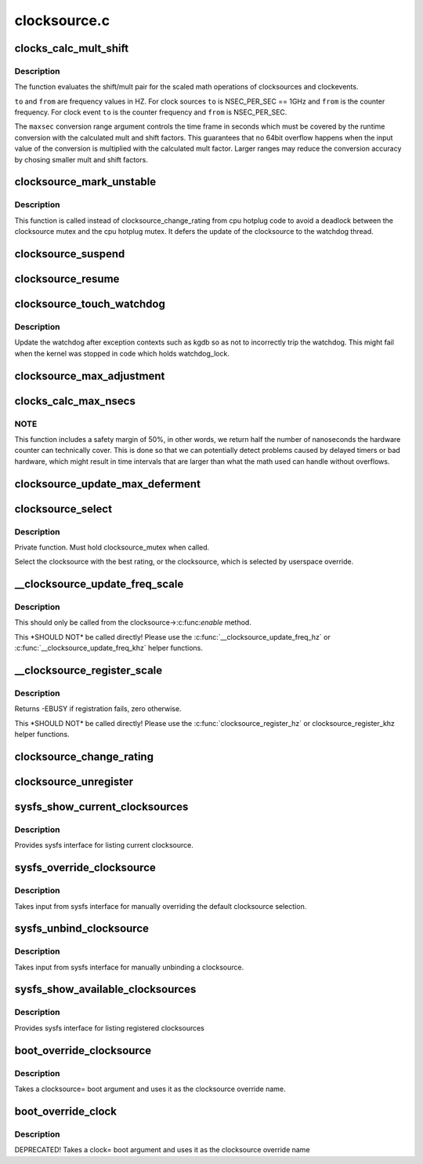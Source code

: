 .. -*- coding: utf-8; mode: rst -*-

=============
clocksource.c
=============


.. _`clocks_calc_mult_shift`:

clocks_calc_mult_shift
======================

.. c:function:: void clocks_calc_mult_shift (u32 *mult, u32 *shift, u32 from, u32 to, u32 maxsec)

    calculate mult/shift factors for scaled math of clocks

    :param u32 \*mult:
        pointer to mult variable

    :param u32 \*shift:
        pointer to shift variable

    :param u32 from:
        frequency to convert from

    :param u32 to:
        frequency to convert to

    :param u32 maxsec:
        guaranteed runtime conversion range in seconds



.. _`clocks_calc_mult_shift.description`:

Description
-----------

The function evaluates the shift/mult pair for the scaled math
operations of clocksources and clockevents.

``to`` and ``from`` are frequency values in HZ. For clock sources ``to`` is
NSEC_PER_SEC == 1GHz and ``from`` is the counter frequency. For clock
event ``to`` is the counter frequency and ``from`` is NSEC_PER_SEC.

The ``maxsec`` conversion range argument controls the time frame in
seconds which must be covered by the runtime conversion with the
calculated mult and shift factors. This guarantees that no 64bit
overflow happens when the input value of the conversion is
multiplied with the calculated mult factor. Larger ranges may
reduce the conversion accuracy by chosing smaller mult and shift
factors.



.. _`clocksource_mark_unstable`:

clocksource_mark_unstable
=========================

.. c:function:: void clocksource_mark_unstable (struct clocksource *cs)

    mark clocksource unstable via watchdog

    :param struct clocksource \*cs:
        clocksource to be marked unstable



.. _`clocksource_mark_unstable.description`:

Description
-----------

This function is called instead of clocksource_change_rating from
cpu hotplug code to avoid a deadlock between the clocksource mutex
and the cpu hotplug mutex. It defers the update of the clocksource
to the watchdog thread.



.. _`clocksource_suspend`:

clocksource_suspend
===================

.. c:function:: void clocksource_suspend ( void)

    suspend the clocksource(s)

    :param void:
        no arguments



.. _`clocksource_resume`:

clocksource_resume
==================

.. c:function:: void clocksource_resume ( void)

    resume the clocksource(s)

    :param void:
        no arguments



.. _`clocksource_touch_watchdog`:

clocksource_touch_watchdog
==========================

.. c:function:: void clocksource_touch_watchdog ( void)

    Update watchdog

    :param void:
        no arguments



.. _`clocksource_touch_watchdog.description`:

Description
-----------


Update the watchdog after exception contexts such as kgdb so as not
to incorrectly trip the watchdog. This might fail when the kernel
was stopped in code which holds watchdog_lock.



.. _`clocksource_max_adjustment`:

clocksource_max_adjustment
==========================

.. c:function:: u32 clocksource_max_adjustment (struct clocksource *cs)

    Returns max adjustment amount

    :param struct clocksource \*cs:
        Pointer to clocksource



.. _`clocks_calc_max_nsecs`:

clocks_calc_max_nsecs
=====================

.. c:function:: u64 clocks_calc_max_nsecs (u32 mult, u32 shift, u32 maxadj, u64 mask, u64 *max_cyc)

    Returns maximum nanoseconds that can be converted

    :param u32 mult:
        cycle to nanosecond multiplier

    :param u32 shift:
        cycle to nanosecond divisor (power of two)

    :param u32 maxadj:
        maximum adjustment value to mult (~11%)

    :param u64 mask:
        bitmask for two's complement subtraction of non 64 bit counters

    :param u64 \*max_cyc:
        maximum cycle value before potential overflow (does not include
        any safety margin)



.. _`clocks_calc_max_nsecs.note`:

NOTE
----

This function includes a safety margin of 50%, in other words, we
return half the number of nanoseconds the hardware counter can technically
cover. This is done so that we can potentially detect problems caused by
delayed timers or bad hardware, which might result in time intervals that
are larger than what the math used can handle without overflows.



.. _`clocksource_update_max_deferment`:

clocksource_update_max_deferment
================================

.. c:function:: void clocksource_update_max_deferment (struct clocksource *cs)

    Updates the clocksource max_idle_ns & max_cycles

    :param struct clocksource \*cs:
        Pointer to clocksource to be updated



.. _`clocksource_select`:

clocksource_select
==================

.. c:function:: void clocksource_select ( void)

    Select the best clocksource available

    :param void:
        no arguments



.. _`clocksource_select.description`:

Description
-----------


Private function. Must hold clocksource_mutex when called.

Select the clocksource with the best rating, or the clocksource,
which is selected by userspace override.



.. _`__clocksource_update_freq_scale`:

__clocksource_update_freq_scale
===============================

.. c:function:: void __clocksource_update_freq_scale (struct clocksource *cs, u32 scale, u32 freq)

    Used update clocksource with new freq

    :param struct clocksource \*cs:
        clocksource to be registered

    :param u32 scale:
        Scale factor multiplied against freq to get clocksource hz

    :param u32 freq:
        clocksource frequency (cycles per second) divided by scale



.. _`__clocksource_update_freq_scale.description`:

Description
-----------

This should only be called from the clocksource->:c:func:`enable` method.

This \*SHOULD NOT\* be called directly! Please use the
:c:func:`__clocksource_update_freq_hz` or :c:func:`__clocksource_update_freq_khz` helper
functions.



.. _`__clocksource_register_scale`:

__clocksource_register_scale
============================

.. c:function:: int __clocksource_register_scale (struct clocksource *cs, u32 scale, u32 freq)

    Used to install new clocksources

    :param struct clocksource \*cs:
        clocksource to be registered

    :param u32 scale:
        Scale factor multiplied against freq to get clocksource hz

    :param u32 freq:
        clocksource frequency (cycles per second) divided by scale



.. _`__clocksource_register_scale.description`:

Description
-----------

Returns -EBUSY if registration fails, zero otherwise.

This \*SHOULD NOT\* be called directly! Please use the
:c:func:`clocksource_register_hz` or clocksource_register_khz helper functions.



.. _`clocksource_change_rating`:

clocksource_change_rating
=========================

.. c:function:: void clocksource_change_rating (struct clocksource *cs, int rating)

    Change the rating of a registered clocksource

    :param struct clocksource \*cs:
        clocksource to be changed

    :param int rating:
        new rating



.. _`clocksource_unregister`:

clocksource_unregister
======================

.. c:function:: int clocksource_unregister (struct clocksource *cs)

    remove a registered clocksource

    :param struct clocksource \*cs:
        clocksource to be unregistered



.. _`sysfs_show_current_clocksources`:

sysfs_show_current_clocksources
===============================

.. c:function:: ssize_t sysfs_show_current_clocksources (struct device *dev, struct device_attribute *attr, char *buf)

    sysfs interface for current clocksource

    :param struct device \*dev:
        unused

    :param struct device_attribute \*attr:
        unused

    :param char \*buf:
        char buffer to be filled with clocksource list



.. _`sysfs_show_current_clocksources.description`:

Description
-----------

Provides sysfs interface for listing current clocksource.



.. _`sysfs_override_clocksource`:

sysfs_override_clocksource
==========================

.. c:function:: ssize_t sysfs_override_clocksource (struct device *dev, struct device_attribute *attr, const char *buf, size_t count)

    interface for manually overriding clocksource

    :param struct device \*dev:
        unused

    :param struct device_attribute \*attr:
        unused

    :param const char \*buf:
        name of override clocksource

    :param size_t count:
        length of buffer



.. _`sysfs_override_clocksource.description`:

Description
-----------

Takes input from sysfs interface for manually overriding the default
clocksource selection.



.. _`sysfs_unbind_clocksource`:

sysfs_unbind_clocksource
========================

.. c:function:: ssize_t sysfs_unbind_clocksource (struct device *dev, struct device_attribute *attr, const char *buf, size_t count)

    interface for manually unbinding clocksource

    :param struct device \*dev:
        unused

    :param struct device_attribute \*attr:
        unused

    :param const char \*buf:
        unused

    :param size_t count:
        length of buffer



.. _`sysfs_unbind_clocksource.description`:

Description
-----------

Takes input from sysfs interface for manually unbinding a clocksource.



.. _`sysfs_show_available_clocksources`:

sysfs_show_available_clocksources
=================================

.. c:function:: ssize_t sysfs_show_available_clocksources (struct device *dev, struct device_attribute *attr, char *buf)

    sysfs interface for listing clocksource

    :param struct device \*dev:
        unused

    :param struct device_attribute \*attr:
        unused

    :param char \*buf:
        char buffer to be filled with clocksource list



.. _`sysfs_show_available_clocksources.description`:

Description
-----------

Provides sysfs interface for listing registered clocksources



.. _`boot_override_clocksource`:

boot_override_clocksource
=========================

.. c:function:: int boot_override_clocksource (char *str)

    boot clock override

    :param char \*str:
        override name



.. _`boot_override_clocksource.description`:

Description
-----------

Takes a clocksource= boot argument and uses it
as the clocksource override name.



.. _`boot_override_clock`:

boot_override_clock
===================

.. c:function:: int boot_override_clock (char *str)

    Compatibility layer for deprecated boot option

    :param char \*str:
        override name



.. _`boot_override_clock.description`:

Description
-----------

DEPRECATED! Takes a clock= boot argument and uses it
as the clocksource override name

